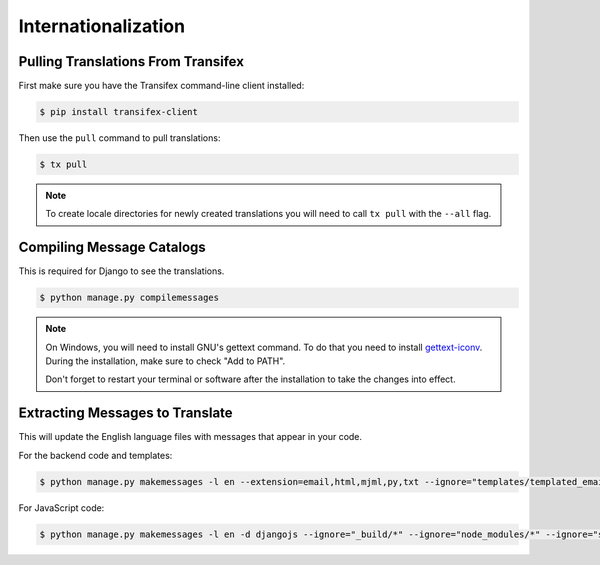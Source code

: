 Internationalization
====================

Pulling Translations From Transifex
-----------------------------------

First make sure you have the Transifex command-line client installed:

.. code-block:: console

 $ pip install transifex-client

Then use the ``pull`` command to pull translations:

.. code-block:: console

 $ tx pull

.. note::

    To create locale directories for newly created translations you will need to call ``tx pull`` with the ``--all`` flag.


Compiling Message Catalogs
--------------------------

This is required for Django to see the translations.

.. code-block:: console

 $ python manage.py compilemessages

.. note::

  On Windows, you will need to install GNU's gettext command.
  To do that you need to install `gettext-iconv <https://mlocati.github.io/articles/gettext-iconv-windows.html>`_.
  During the installation, make sure to check "Add to PATH".

  Don't forget to restart your terminal or software after the installation to take the changes into effect.


Extracting Messages to Translate
--------------------------------

This will update the English language files with messages that appear in your code.

For the backend code and templates:

.. code-block:: console

 $ python manage.py makemessages -l en --extension=email,html,mjml,py,txt --ignore="templates/templated_email/compiled/*"

For JavaScript code:

.. code-block:: console

 $ python manage.py makemessages -l en -d djangojs --ignore="_build/*" --ignore="node_modules/*" --ignore="saleor/static/assets/*"
